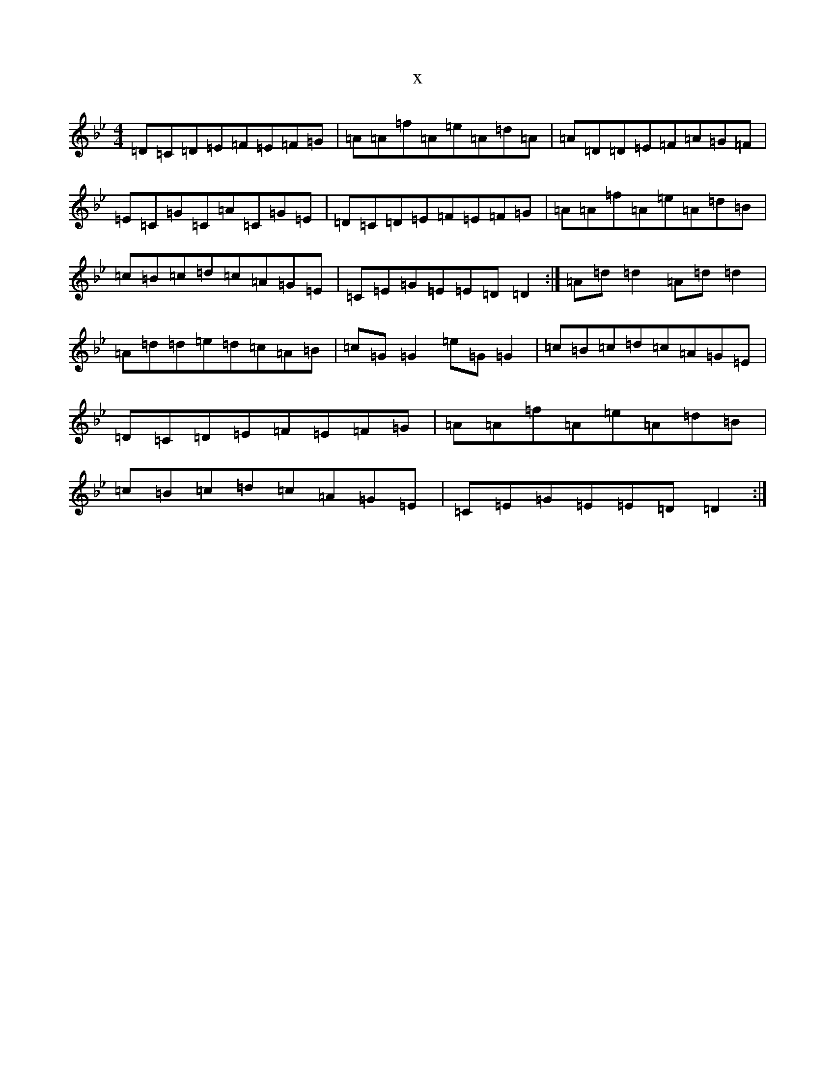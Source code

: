 X:8191
T:x
L:1/8
M:4/4
K: C Dorian
=D=C=D=E=F=E=F=G|=A=A=f=A=e=A=d=A|=A=D=D=E=F=A=G=F|=E=C=G=C=A=C=G=E|=D=C=D=E=F=E=F=G|=A=A=f=A=e=A=d=B|=c=B=c=d=c=A=G=E|=C=E=G=E=E=D=D2:|=A=d=d2=A=d=d2|=A=d=d=e=d=c=A=B|=c=G=G2=e=G=G2|=c=B=c=d=c=A=G=E|=D=C=D=E=F=E=F=G|=A=A=f=A=e=A=d=B|=c=B=c=d=c=A=G=E|=C=E=G=E=E=D=D2:|